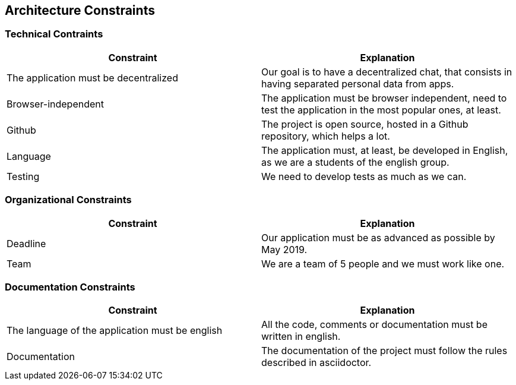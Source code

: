 [[section-architecture-constraints]]
== Architecture Constraints
****

****
=== Technical Contraints
[options="header"]
|===
|Constraint |Explanation
|The application must be decentralized
|Our goal is to have a decentralized chat, that consists in having separated personal data from apps.

|Browser-independent
|The application must be browser independent, need to test the application in the most popular ones, at least.

|Github
|The project is open source, hosted in a Github repository, which helps a lot.

|Language
|The application must, at least, be developed in English, as we are a students of the english group.

|Testing 
|We need to develop tests as much as we can.

|===
****

****
=== Organizational Constraints
[options="header"]
|===
|Constraint |Explanation
|Deadline
|Our application must be as advanced as possible by May 2019.

|Team
|We are a team of 5 people and we must work like one.

|===
****

****
=== Documentation Constraints
[options="header"]
|===
|Constraint |Explanation
|The language of the application must be english
|All the code, comments or documentation must be written in english.

|Documentation
|The documentation of the project must follow the rules described in asciidoctor.

|===
****
****
